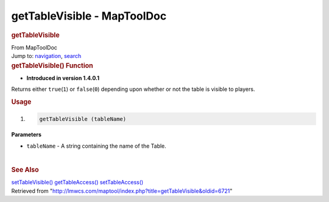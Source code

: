 ============================
getTableVisible - MapToolDoc
============================

.. contents::
   :depth: 3
..

.. container:: noprint
   :name: mw-page-base

.. container:: noprint
   :name: mw-head-base

.. container:: mw-body
   :name: content

   .. container:: mw-indicators

   .. rubric:: getTableVisible
      :name: firstHeading
      :class: firstHeading

   .. container:: mw-body-content
      :name: bodyContent

      .. container::
         :name: siteSub

         From MapToolDoc

      .. container::
         :name: contentSub

      .. container:: mw-jump
         :name: jump-to-nav

         Jump to: `navigation <#mw-head>`__, `search <#p-search>`__

      .. container:: mw-content-ltr
         :name: mw-content-text

         .. rubric:: getTableVisible() Function
            :name: gettablevisible-function

         .. container:: template_version

            • **Introduced in version 1.4.0.1**

         .. container:: template_description

            Returns either ``true``\ (``1``) or ``false``\ (``0``)
            depending upon whether or not the table is visible to
            players.

         .. rubric:: Usage
            :name: usage

         .. container:: mw-geshi mw-code mw-content-ltr

            .. container:: mtmacro source-mtmacro

               #. .. code-block:: none

                     getTableVisible (tableName)

         **Parameters**

         -  ``tableName`` - A string containing the name of the Table.

         | 

         .. rubric:: See Also
            :name: see-also

         .. container:: template_also

            `setTableVisible() <setTableVisible>`__
            `getTableAccess() <getTableAccess>`__
            `setTableAccess() <setTableAccess>`__

      .. container:: printfooter

         Retrieved from
         "http://lmwcs.com/maptool/index.php?title=getTableVisible&oldid=6721"

